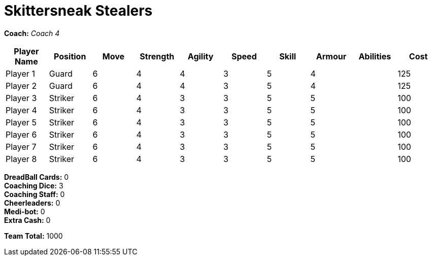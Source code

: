 = Skittersneak Stealers

*Coach:* _Coach 4_

|===
|Player Name |Position |Move |Strength |Agility |Speed |Skill |Armour |Abilities |Cost

|Player 1
|Guard
|6
|4
|4
|3
|5
|4
|
|125

|Player 2
|Guard
|6
|4
|4
|3
|5
|4
|
|125

|Player 3
|Striker
|6
|4
|3
|3
|5
|5
|
|100

|Player 4
|Striker
|6
|4
|3
|3
|5
|5
|
|100

|Player 5
|Striker
|6
|4
|3
|3
|5
|5
|
|100

|Player 6
|Striker
|6
|4
|3
|3
|5
|5
|
|100

|Player 7
|Striker
|6
|4
|3
|3
|5
|5
|
|100

|Player 8
|Striker
|6
|4
|3
|3
|5
|5
|
|100
|===

////
|Player G
|Guard
|6
|4
|4
|3
|5
|4
|
|125

|Player S
|Striker
|6
|4
|3
|3
|5
|5
|
|100

|Reek 'Payback' Rolat
|Guard (C)
|6
|3
|3
|4
|5
|4
|Can't Feel a Thing
|280
////

*DreadBall Cards:* 0 +
*Coaching Dice:* 3 +
*Coaching Staff:* 0 +
*Cheerleaders:* 0 +
*Medi-bot:* 0 +
*Extra Cash:* 0

*Team Total:* 1000
